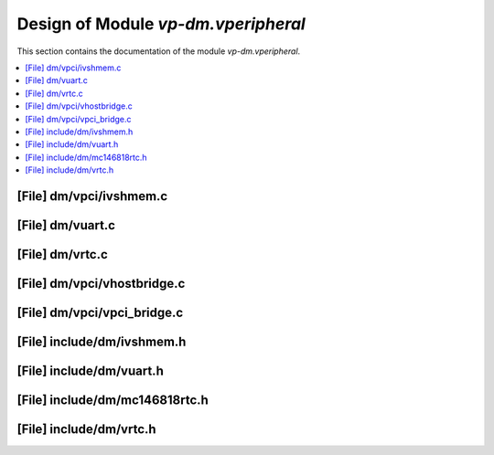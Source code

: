 .. _vp-dm_vperipheral:

Design of Module `vp-dm.vperipheral`
#######################################

This section contains the documentation of the module `vp-dm.vperipheral`.

.. doxygengroup:: vp-dm_vperipheral
   :project: Project ACRN
   :desc-only:

.. contents::
   :local:

[File] dm/vpci/ivshmem.c
======================================================================

.. doxygenfile:: ivshmem.c
   :project: Project ACRN

[File] dm/vuart.c
======================================================================

.. doxygenfile:: vuart.c
   :project: Project ACRN

[File] dm/vrtc.c
======================================================================

.. doxygenfile:: vrtc.c
   :project: Project ACRN

[File] dm/vpci/vhostbridge.c
======================================================================

.. doxygenfile:: vhostbridge.c
   :project: Project ACRN

[File] dm/vpci/vpci_bridge.c
======================================================================

.. doxygenfile:: vpci_bridge.c
   :project: Project ACRN

[File] include/dm/ivshmem.h
======================================================================



[File] include/dm/vuart.h
======================================================================

.. doxygenfile:: vuart.h
   :project: Project ACRN

[File] include/dm/mc146818rtc.h
======================================================================

.. doxygenfile:: mc146818rtc.h
   :project: Project ACRN

[File] include/dm/vrtc.h
======================================================================

.. doxygenfile:: vrtc.h
   :project: Project ACRN

